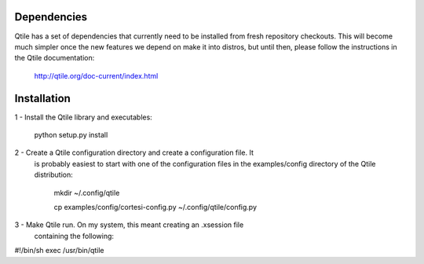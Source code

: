 Dependencies
------------


Qtile has a set of dependencies that currently need to be installed from fresh
repository checkouts. This will become much simpler once the new features we
depend on make it into distros, but until then, please follow the instructions
in the Qtile documentation:

    http://qtile.org/doc-current/index.html


Installation
------------

1 - Install the Qtile library and executables:

        python setup.py install

2 - Create a Qtile configuration directory and create a configuration file. It
    is probably easiest to start with one of the configuration files in the
    examples/config directory of the Qtile distribution:

        mkdir ~/.config/qtile

        cp examples/config/cortesi-config.py ~/.config/qtile/config.py

3 - Make Qtile run. On my system, this meant creating an .xsession file
    containing the following:

#!/bin/sh
exec /usr/bin/qtile


